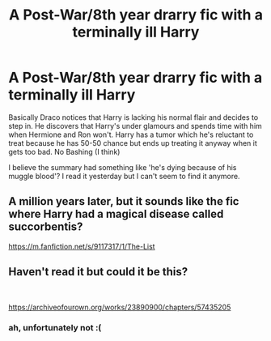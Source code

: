 #+TITLE: A Post-War/8th year drarry fic with a terminally ill Harry

* A Post-War/8th year drarry fic with a terminally ill Harry
:PROPERTIES:
:Author: Squash-Fluid
:Score: 0
:DateUnix: 1603356140.0
:DateShort: 2020-Oct-22
:FlairText: What's That Fic?
:END:
Basically Draco notices that Harry is lacking his normal flair and decides to step in. He discovers that Harry's under glamours and spends time with him when Hermione and Ron won't. Harry has a tumor which he's reluctant to treat because he has 50-50 chance but ends up treating it anyway when it gets too bad. No Bashing (I think)

I believe the summary had something like 'he's dying because of his muggle blood'? I read it yesterday but I can't seem to find it anymore.


** A million years later, but it sounds like the fic where Harry had a magical disease called succorbentis?

[[https://m.fanfiction.net/s/9117317/1/The-List]]
:PROPERTIES:
:Author: swordsandclaws
:Score: 2
:DateUnix: 1612316181.0
:DateShort: 2021-Feb-03
:END:


** Haven't read it but could it be this?

​

[[https://archiveofourown.org/works/23890900/chapters/57435205]]
:PROPERTIES:
:Author: angelusblanc
:Score: 1
:DateUnix: 1603386097.0
:DateShort: 2020-Oct-22
:END:

*** ah, unfortunately not :(
:PROPERTIES:
:Author: Squash-Fluid
:Score: 1
:DateUnix: 1603389460.0
:DateShort: 2020-Oct-22
:END:
